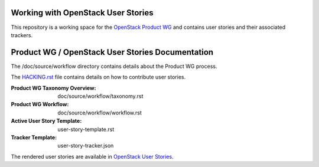 Working with OpenStack User Stories
===================================

This repository is a working space for the `OpenStack Product WG <https://wiki.openstack.org/wiki/ProductTeam>`_ and contains user stories and their associated trackers.

Product WG / OpenStack User Stories Documentation
=================================================

The /doc/source/workflow directory contains details about the Product WG process.

The `HACKING.rst <HACKING.rst>`_ file contains details on how to contribute user stories.

:Product WG Taxonomy Overview: doc/source/workflow/taxonomy.rst
:Product WG Workflow: doc/source/workflow/workflow.rst
:Active User Story Template: user-story-template.rst
:Tracker Template: user-story-tracker.json

The rendered user stories are available in
`OpenStack User Stories <http://specs.openstack.org/openstack/openstack-user-stories/>`_.
